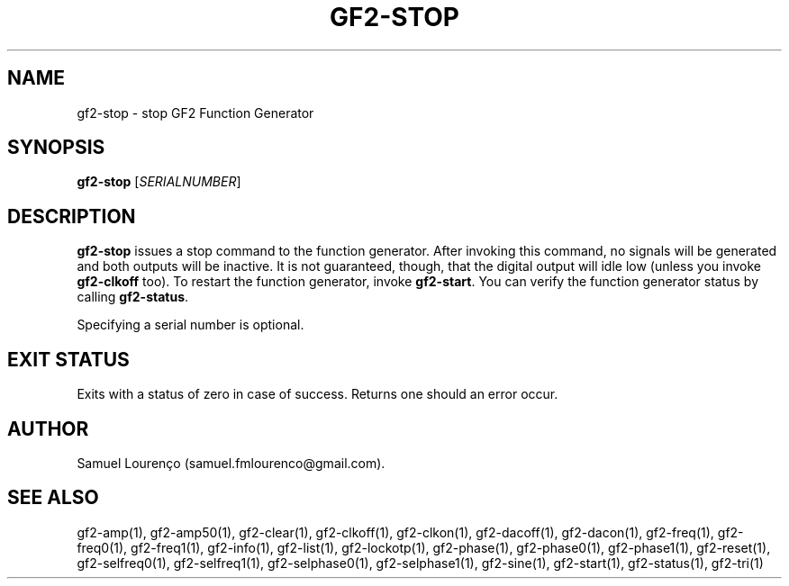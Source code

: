 .TH GF2-STOP 1
.SH NAME
gf2-stop \- stop GF2 Function Generator
.SH SYNOPSIS
.B gf2-stop
.RI [ SERIALNUMBER ]
.SH DESCRIPTION
.B gf2-stop
issues a stop command to the function generator. After invoking this command,
no signals will be generated and both outputs will be inactive. It is not
guaranteed, though, that the digital output will idle low (unless you invoke
.B gf2-clkoff
too). To restart the function generator, invoke
.BR gf2-start .
You can verify the function generator status by calling
.BR gf2-status .

Specifying a serial number is optional.
.SH "EXIT STATUS"
Exits with a status of zero in case of success. Returns one should an error
occur.
.SH AUTHOR
Samuel Lourenço (samuel.fmlourenco@gmail.com).
.SH "SEE ALSO"
gf2-amp(1), gf2-amp50(1), gf2-clear(1), gf2-clkoff(1), gf2-clkon(1),
gf2-dacoff(1), gf2-dacon(1), gf2-freq(1), gf2-freq0(1), gf2-freq1(1),
gf2-info(1), gf2-list(1), gf2-lockotp(1), gf2-phase(1), gf2-phase0(1),
gf2-phase1(1), gf2-reset(1), gf2-selfreq0(1), gf2-selfreq1(1),
gf2-selphase0(1), gf2-selphase1(1), gf2-sine(1), gf2-start(1), gf2-status(1),
gf2-tri(1)
